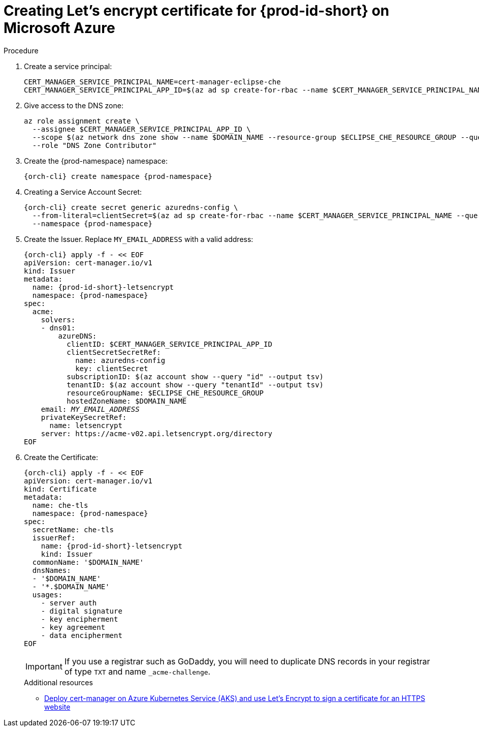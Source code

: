 // Module included in the following assemblies:
//
// installing-{prod-id-short}-on-microsoft-azure

[id="creating-lets-encrypt-certificate-for-{prod-id-short}-on-microsoft-azure"]
= Creating Let's encrypt certificate for {prod-id-short} on Microsoft Azure

.Procedure

. Create a service principal:
+
[source,shell,subs="attributes+"]
----
CERT_MANAGER_SERVICE_PRINCIPAL_NAME=cert-manager-eclipse-che
CERT_MANAGER_SERVICE_PRINCIPAL_APP_ID=$(az ad sp create-for-rbac --name $CERT_MANAGER_SERVICE_PRINCIPAL_NAME --query "appId" --output tsv)
----

. Give access to the DNS zone:
+
[source,shell,subs="attributes+"]
----
az role assignment create \
  --assignee $CERT_MANAGER_SERVICE_PRINCIPAL_APP_ID \
  --scope $(az network dns zone show --name $DOMAIN_NAME --resource-group $ECLIPSE_CHE_RESOURCE_GROUP --query "id" --output tsv) \
  --role "DNS Zone Contributor"
----

. Create the {prod-namespace} namespace:
+
[source,shell,subs="attributes+"]
----
{orch-cli} create namespace {prod-namespace}
----

. Creating a Service Account Secret:
+
[source,shell,subs="attributes+"]
----
{orch-cli} create secret generic azuredns-config \
  --from-literal=clientSecret=$(az ad sp create-for-rbac --name $CERT_MANAGER_SERVICE_PRINCIPAL_NAME --query "password" --output tsv) \
  --namespace {prod-namespace}
----

. Create the Issuer. Replace `MY_EMAIL_ADDRESS` with a valid address:
+
[source,shell,subs="+attributes,+quotes"]
----
{orch-cli} apply -f - << EOF
apiVersion: cert-manager.io/v1
kind: Issuer
metadata:
  name: {prod-id-short}-letsencrypt
  namespace: {prod-namespace}
spec:
  acme:
    solvers:
    - dns01:
        azureDNS:
          clientID: $CERT_MANAGER_SERVICE_PRINCIPAL_APP_ID
          clientSecretSecretRef:
            name: azuredns-config
            key: clientSecret
          subscriptionID: $(az account show --query "id" --output tsv)
          tenantID: $(az account show --query "tenantId" --output tsv)
          resourceGroupName: $ECLIPSE_CHE_RESOURCE_GROUP
          hostedZoneName: $DOMAIN_NAME
    email: `__MY_EMAIL_ADDRESS__`
    privateKeySecretRef:
      name: letsencrypt
    server: https://acme-v02.api.letsencrypt.org/directory
EOF
----

. Create the Certificate:
+
[source,shell,subs="+attributes,+quotes"]
----
{orch-cli} apply -f - << EOF
apiVersion: cert-manager.io/v1
kind: Certificate
metadata:
  name: che-tls
  namespace: {prod-namespace}
spec:
  secretName: che-tls
  issuerRef:
    name: {prod-id-short}-letsencrypt
    kind: Issuer
  commonName: '$DOMAIN_NAME'
  dnsNames:
  - '$DOMAIN_NAME'
  - '*.$DOMAIN_NAME'
  usages:
    - server auth
    - digital signature
    - key encipherment
    - key agreement
    - data encipherment
EOF
----
IMPORTANT: If you use a registrar such as GoDaddy, you will need to duplicate DNS records in your registrar of
type `TXT` and name `_acme-challenge`.
+
.Additional resources

* link:https://cert-manager.io/docs/tutorials/getting-started-aks-letsencrypt[Deploy cert-manager on Azure Kubernetes Service (AKS) and use Let's Encrypt to sign a certificate for an HTTPS website]


